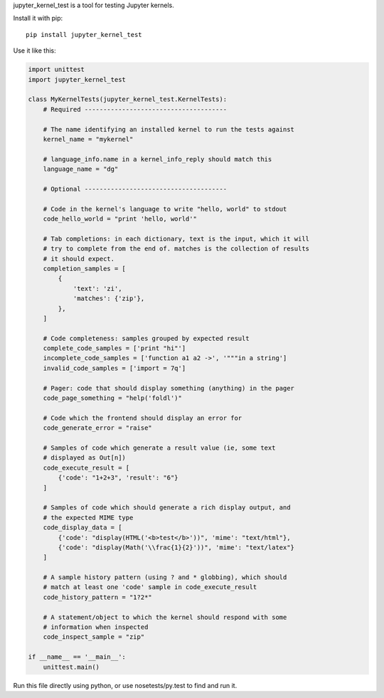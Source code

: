 jupyter_kernel_test is a tool for testing Jupyter kernels.

Install it with pip::

    pip install jupyter_kernel_test

Use it like this:

.. code-block:: python

    import unittest
    import jupyter_kernel_test

    class MyKernelTests(jupyter_kernel_test.KernelTests):
        # Required --------------------------------------

        # The name identifying an installed kernel to run the tests against
        kernel_name = "mykernel"

        # language_info.name in a kernel_info_reply should match this
        language_name = "dg"

        # Optional --------------------------------------

        # Code in the kernel's language to write "hello, world" to stdout
        code_hello_world = "print 'hello, world'"

        # Tab completions: in each dictionary, text is the input, which it will
        # try to complete from the end of. matches is the collection of results
        # it should expect.
        completion_samples = [
            {
                'text': 'zi',
                'matches': {'zip'},
            },
        ]

        # Code completeness: samples grouped by expected result
        complete_code_samples = ['print "hi"']
        incomplete_code_samples = ['function a1 a2 ->', '"""in a string']
        invalid_code_samples = ['import = 7q']

        # Pager: code that should display something (anything) in the pager
        code_page_something = "help('foldl')"

        # Code which the frontend should display an error for
        code_generate_error = "raise"

        # Samples of code which generate a result value (ie, some text
        # displayed as Out[n])
        code_execute_result = [
            {'code': "1+2+3", 'result': "6"}
        ]

        # Samples of code which should generate a rich display output, and
        # the expected MIME type
        code_display_data = [
            {'code': "display(HTML('<b>test</b>'))", 'mime': "text/html"},
            {'code': "display(Math('\\frac{1}{2}'))", 'mime': "text/latex"}
        ]

        # A sample history pattern (using ? and * globbing), which should
        # match at least one 'code' sample in code_execute_result
        code_history_pattern = "1?2*"

        # A statement/object to which the kernel should respond with some
        # information when inspected
        code_inspect_sample = "zip"

    if __name__ == '__main__':
        unittest.main()

Run this file directly using python, or use nosetests/py.test to find and
run it.
